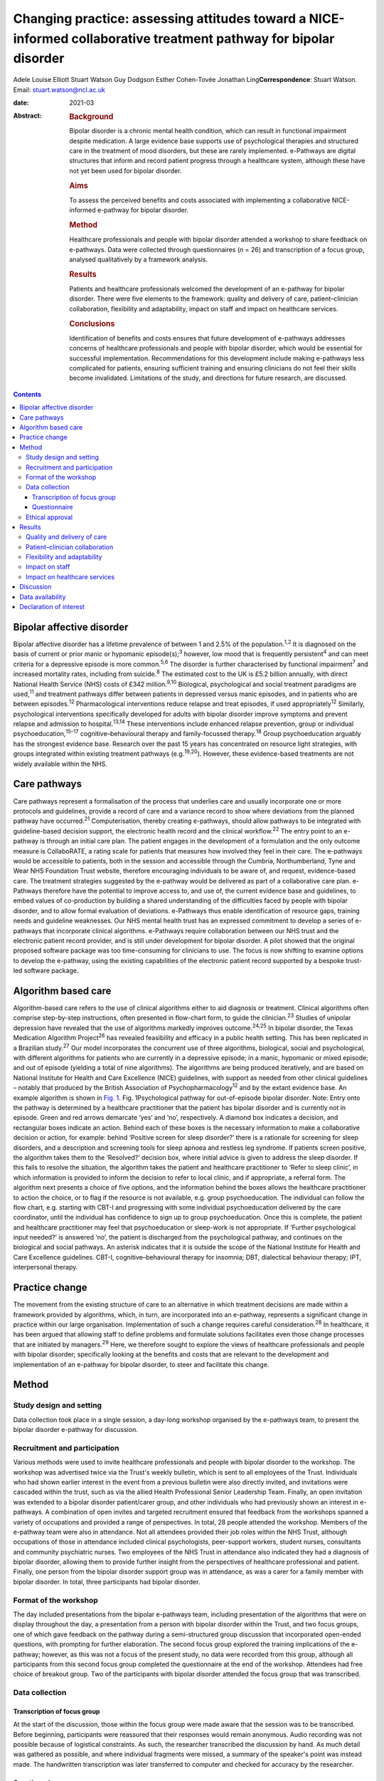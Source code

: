 ==================================================================================================================
Changing practice: assessing attitudes toward a NICE-informed collaborative treatment pathway for bipolar disorder
==================================================================================================================



Adele Louise Elliott
Stuart Watson
Guy Dodgson
Esther Cohen-Tovée
Jonathan Ling\ **Correspondence**: Stuart Watson. Email:
stuart.watson@ncl.ac.uk

:date: 2021-03

:Abstract:
   .. rubric:: Background
      :name: sec_a1

   Bipolar disorder is a chronic mental health condition, which can
   result in functional impairment despite medication. A large evidence
   base supports use of psychological therapies and structured care in
   the treatment of mood disorders, but these are rarely implemented.
   e-Pathways are digital structures that inform and record patient
   progress through a healthcare system, although these have not yet
   been used for bipolar disorder.

   .. rubric:: Aims
      :name: sec_a2

   To assess the perceived benefits and costs associated with
   implementing a collaborative NICE-informed e-pathway for bipolar
   disorder.

   .. rubric:: Method
      :name: sec_a3

   Healthcare professionals and people with bipolar disorder attended a
   workshop to share feedback on e-pathways. Data were collected through
   questionnaires (*n* = 26) and transcription of a focus group,
   analysed qualitatively by a framework analysis.

   .. rubric:: Results
      :name: sec_a4

   Patients and healthcare professionals welcomed the development of an
   e-pathway for bipolar disorder. There were five elements to the
   framework: quality and delivery of care, patient–clinician
   collaboration, flexibility and adaptability, impact on staff and
   impact on healthcare services.

   .. rubric:: Conclusions
      :name: sec_a5

   Identification of benefits and costs ensures that future development
   of e-pathways addresses concerns of healthcare professionals and
   people with bipolar disorder, which would be essential for successful
   implementation. Recommendations for this development include making
   e-pathways less complicated for patients, ensuring sufficient
   training and ensuring clinicians do not feel their skills become
   invalidated. Limitations of the study, and directions for future
   research, are discussed.


.. contents::
   :depth: 3
..

.. _sec1-1:

Bipolar affective disorder
==========================

Bipolar affective disorder has a lifetime prevalence of between 1 and
2.5% of the population.\ :sup:`1,2` It is diagnosed on the basis of
current or prior manic or hypomanic episode(s);\ :sup:`3` however, low
mood that is frequently persistent\ :sup:`4` and can meet criteria for a
depressive episode is more common.\ :sup:`5,6` The disorder is further
characterised by functional impairment\ :sup:`7` and increased mortality
rates, including from suicide.\ :sup:`8` The estimated cost to the UK is
£5.2 billion annually, with direct National Health Service (NHS) costs
of £342 million.\ :sup:`9,10` Biological, psychological and social
treatment paradigms are used,\ :sup:`11` and treatment pathways differ
between patients in depressed versus manic episodes, and in patients who
are between episodes.\ :sup:`12` Pharmacological interventions reduce
relapse and treat episodes, if used appropriately\ :sup:`12` Similarly,
psychological interventions specifically developed for adults with
bipolar disorder improve symptoms and prevent relapse and admission to
hospital.\ :sup:`13,14` These interventions include enhanced relapse
prevention, group or individual psychoeducation,\ :sup:`15–17`
cognitive–behavioural therapy and family-focussed therapy.\ :sup:`18`
Group psychoeducation arguably has the strongest evidence base. Research
over the past 15 years has concentrated on resource light strategies,
with groups integrated within existing treatment pathways
(e.g.\ :sup:`19,20`). However, these evidence-based treatments are not
widely available within the NHS.

.. _sec1-2:

Care pathways
=============

Care pathways represent a formalisation of the process that underlies
care and usually incorporate one or more protocols and guidelines,
provide a record of care and a variance record to show where deviations
from the planned pathway have occurred.\ :sup:`21` Computerisation,
thereby creating e-pathways, should allow pathways to be integrated with
guideline-based decision support, the electronic health record and the
clinical workflow.\ :sup:`22` The entry point to an e-pathway is through
an initial care plan. The patient engages in the development of a
formulation and the only outcome measure is CollaboRATE, a rating scale
for patients that measures how involved they feel in their care. The
e-pathways would be accessible to patients, both in the session and
accessible through the Cumbria, Northumberland, Tyne and Wear NHS
Foundation Trust website, therefore encouraging individuals to be aware
of, and request, evidence-based care. The treatment strategies suggested
by the e-pathway would be delivered as part of a collaborative care
plan. e-Pathways therefore have the potential to improve access to, and
use of, the current evidence base and guidelines, to embed values of
co-production by building a shared understanding of the difficulties
faced by people with bipolar disorder, and to allow formal evaluation of
deviations. e-Pathways thus enable identification of resource gaps,
training needs and guideline weaknesses. Our NHS mental health trust has
an expressed commitment to develop a series of e-pathways that
incorporate clinical algorithms. e-Pathways require collaboration
between our NHS trust and the electronic patient record provider, and is
still under development for bipolar disorder. A pilot showed that the
original proposed software package was too time-consuming for clinicians
to use. The focus is now shifting to examine options to develop the
e-pathway, using the existing capabilities of the electronic patient
record supported by a bespoke trust-led software package.

.. _sec1-3:

Algorithm based care
====================

Algorithm-based care refers to the use of clinical algorithms either to
aid diagnosis or treatment. Clinical algorithms often comprise
step-by-step instructions, often presented in flow-chart form, to guide
the clinician.\ :sup:`23` Studies of unipolar depression have revealed
that the use of algorithms markedly improves outcome.\ :sup:`24,25` In
bipolar disorder, the Texas Medication Algorithm Project\ :sup:`26` has
revealed feasibility and efficacy in a public health setting. This has
been replicated in a Brazilian study.\ :sup:`27` Our model incorporates
the concurrent use of three algorithms, biological, social and
psychological, with different algorithms for patients who are currently
in a depressive episode; in a manic, hypomanic or mixed episode; and out
of episode (yielding a total of nine algorithms). The algorithms are
being produced iteratively, and are based on National Institute for
Health and Care Excellence (NICE) guidelines, with support as needed
from other clinical guidelines – notably that produced by the British
Association of Psychopharmacology\ :sup:`12` and by the extant evidence
base. An example algorithm is shown in `Fig. 1 <#fig01>`__. Fig.
1Psychological pathway for out-of-episode bipolar disorder. Note: Entry
onto the pathway is determined by a healthcare practitioner that the
patient has bipolar disorder and is currently not in episode. Green and
red arrows demarcate ‘yes’ and ‘no’, respectively. A diamond box
indicates a decision, and rectangular boxes indicate an action. Behind
each of these boxes is the necessary information to make a collaborative
decision or action, for example: behind ‘Positive screen for sleep
disorder?’ there is a rationale for screening for sleep disorders, and a
description and screening tools for sleep apnoea and restless leg
syndrome. If patients screen positive, the algorithm takes them to the
‘Resolved?’ decision box, where initial advice is given to address the
sleep disorder. If this fails to resolve the situation, the algorithm
takes the patient and healthcare practitioner to ‘Refer to sleep
clinic’, in which information is provided to inform the decision to
refer to local clinic, and if appropriate, a referral form. The
algorithm next presents a choice of five options, and the information
behind the boxes allows the healthcare practitioner to action the
choice, or to flag if the resource is not available, e.g. group
psychoeducation. The individual can follow the flow chart, e.g. starting
with CBT-I and progressing with some individual psychoeducation
delivered by the care coordinator, until the individual has confidence
to sign up to group psychoeducation. Once this is complete, the patient
and healthcare practitioner may feel that psychoeducation or sleep-work
is not appropriate. If ‘Further psychological input needed?’ is answered
‘no’, the patient is discharged from the psychological pathway, and
continues on the biological and social pathways. An asterisk indicates
that it is outside the scope of the National Institute for Health and
Care Excellence guidelines. CBT-I, cognitive–behavioural therapy for
insomnia; DBT, dialectical behaviour therapy; IPT, interpersonal
therapy.

.. _sec1-4:

Practice change
===============

The movement from the existing structure of care to an alternative in
which treatment decisions are made within a framework provided by
algorithms, which, in turn, are incorporated into an e-pathway,
represents a significant change in practice within our large
organisation. Implementation of such a change requires careful
consideration.\ :sup:`28` In healthcare, it has been argued that
allowing staff to define problems and formulate solutions facilitates
even those change processes that are initiated by managers.\ :sup:`29`
Here, we therefore sought to explore the views of healthcare
professionals and people with bipolar disorder; specifically looking at
the benefits and costs that are relevant to the development and
implementation of an e-pathway for bipolar disorder, to steer and
facilitate this change.

.. _sec2:

Method
======

.. _sec2-1:

Study design and setting
------------------------

Data collection took place in a single session, a day-long workshop
organised by the e-pathways team, to present the bipolar disorder
e-pathway for discussion.

.. _sec2-2:

Recruitment and participation
-----------------------------

Various methods were used to invite healthcare professionals and people
with bipolar disorder to the workshop. The workshop was advertised twice
via the Trust's weekly bulletin, which is sent to all employees of the
Trust. Individuals who had shown earlier interest in the event from a
previous bulletin were also directly invited, and invitations were
cascaded within the trust, such as via the allied Health Professional
Senior Leadership Team. Finally, an open invitation was extended to a
bipolar disorder patient/carer group, and other individuals who had
previously shown an interest in e-pathways. A combination of open
invites and targeted recruitment ensured that feedback from the
workshops spanned a variety of occupations and provided a range of
perspectives. In total, 28 people attended the workshop. Members of the
e-pathway team were also in attendance. Not all attendees provided their
job roles within the NHS Trust, although occupations of those in
attendance included clinical psychologists, peer-support workers,
student nurses, consultants and community psychiatric nurses. Two
employees of the NHS Trust in attendance also indicated they had a
diagnosis of bipolar disorder, allowing them to provide further insight
from the perspectives of healthcare professional and patient. Finally,
one person from the bipolar disorder support group was in attendance, as
was a carer for a family member with bipolar disorder. In total, three
participants had bipolar disorder.

.. _sec2-3:

Format of the workshop
----------------------

The day included presentations from the bipolar e-pathways team,
including presentation of the algorithms that were on display throughout
the day, a presentation from a person with bipolar disorder within the
Trust, and two focus groups, one of which gave feedback on the pathway
during a semi-structured group discussion that incorporated open-ended
questions, with prompting for further elaboration. The second focus
group explored the training implications of the e-pathway; however, as
this was not a focus of the present study, no data were recorded from
this group, although all participants from this second focus group
completed the questionnaire at the end of the workshop. Attendees had
free choice of breakout group. Two of the participants with bipolar
disorder attended the focus group that was transcribed.

.. _sec2-4:

Data collection
---------------

.. _sec2-4-1:

Transcription of focus group
~~~~~~~~~~~~~~~~~~~~~~~~~~~~

At the start of the discussion, those within the focus group were made
aware that the session was to be transcribed. Before beginning,
participants were reassured that their responses would remain anonymous.
Audio recording was not possible because of logistical constraints. As
such, the researcher transcribed the discussion by hand. As much detail
was gathered as possible, and where individual fragments were missed, a
summary of the speaker's point was instead made. The handwritten
transcription was later transferred to computer and checked for accuracy
by the researcher.

.. _sec2-4-2:

Questionnaire
~~~~~~~~~~~~~

A questionnaire was designed before the workshop, to explore views about
the development of an e-pathway for bipolar disorder. All respondents
were made aware of the purpose of the questionnaire. The questionnaire
(see `Table 1 <#tab01>`__) was distributed and completed at the end of
the day. Following the session, responses were compiled into a document
for analysis Table 1Bipolar e-pathway questionnaireQuestion1How do you
think an e-pathway for people with bipolar disorder will affect the
quality of care you/the Trust deliver/receive?2Would you welcome the
development of such a pathway? What do you see as the advantages?3Do you
have any concerns about the pathway? Are there potential negative
consequences?4In what way do you think support, guidance and/or training
could be developed to improve the quality of care you
deliver/receive?5Do you have any further comments about the Bipolar
Pathway?6Would you be interested in helping to develop the pathway? If
yes, please give your contact details below

Data were analysed by framework analysis,\ :sup:`30` to systematically
establish relationships within the data to answer relevant questions
through the generation of a framework. This method of analysis,
developed for applied policy research, is becoming increasingly used
within healthcare and medical research.\ :sup:`31` It allows the
flexibility to examine ideas that arise from the data during
analysis.\ :sup:`32` Themes can be described as concepts that aim to
describe the data.\ :sup:`31` We followed the five stages to framework
analysis: familiarisation, identification of a thematic framework,
indexing, charting, and mapping and interpretation.

.. _sec2-5:

Ethical approval
----------------

As a service evaluation, this study did not require consent to be
granted from Newcastle University nor NHS Research Ethical Committees.
However, all procedures contributing to this work comply with the
ethical standards of the relevant national and institutional committees
on human experimentation and with the Helsinki Declaration of 1975, as
revised in 2008. Participants acknowledged their consent to discuss the
topic before participating in group discussions.

.. _sec3:

Results
=======

In total, 26 questionnaires were submitted at the end of the workshop.
All respondents indicated that they welcomed the development of the
e-pathway for bipolar disorder. Through analysis of the questionnaires
and focus group, we developed an analytic framework that comprised five
key concepts: quality and delivery of care, patient–clinician
collaboration, flexibility and adaptability, impact on staff and impact
on healthcare services.

.. _sec3-1:

Quality and delivery of care
----------------------------

Participants were asked how they felt the quality of care, and care
delivery, would be affected as a result of implementation of e-pathways.
Overall, healthcare professionals and patients felt that the
implementation of an e-pathway for bipolar disorder would improve care.
A key theme was that the consistency of care would improve, and that
there would be a sense of equality of care. Another benefit for the
implementation of e-pathways was that it was felt that clinicians would
be more likely to deliver care concordant with NICE guidelines, which
would be associated with improved outcomes for patients. “‘I'd hope it
will create a more consistent baseline to good practice in offering
evidence-based interventions whilst understanding the subtleties of why
sometimes we alter our treatments’ (questionnaire, no role given).”

Furthermore, a theme arose from the discussion that having standardised
care and the ability to record treatment progress would allow clinicians
who regularly deviate from NICE guidelines, without sufficient
justification, to be ‘flagged’. This could assist with highlighting
areas where care is consistently substandard.

A further concept that arose was that e-pathways would be expected to
facilitate the development of evidence-based and value-based treatment
strategies. One healthcare professional indicated: “‘I think it has
enormous potential in improving the quality of care of service users and
helping staff in deciding/delivering evidence-based practice’
(questionnaire, consultant clinical psychologist).”

Furthermore, another respondent felt that the e-pathway would help to:
“‘[i]mprove the consistency of approach – aligned to the evidence base
of what works [and] support recording of decision making about treatment
and variance from NICE recommendations’ (questionnaire, psychologist).”

Overall, following analysis, the idea that the quality and delivery of
care would improve was widespread; however, care must be taken to ensure
equality of availability of interventions.

.. _sec3-2:

Patient–clinician collaboration
-------------------------------

The collaborative relationship between clinician and patient as a result
of e-pathways, including a more holistic approach to care, increased
co-production, and increased patient engagement also emerged from the
data. A presumed benefit of e-pathways would be the ability to include
the patient in the decision process of treatment, as both clinician and
patient could view the algorithm within e-pathways, and discuss options
relating to each stage or intervention. Most questionnaire respondents
raised the idea of increased collaboration as a result of e-pathways,
with many also indicating they believed it would be a more holistic
model of care. “‘It should improve quality outcomes and service user
experience by ensuring informed decisions about elements of care
packages, ensuring consideration to be given to a holistic
bio-psycho-social approach […] better engagement with interventions and
service due to collaborative transparent approach’ (questionnaire, no
role given).”

However, a potential barrier arose in the physical appearance of the
algorithm: “‘Showing [a] patient the visual form would be overwhelming.
I feel overwhelmed looking at the flow chart. It could be easier to
follow or more friendly looking or I would not show it to a patient’
(focus group, psychologist).”

Therefore, consideration must be given to the appearance of the
decision-tree, or how it could be better presented to patients to
prevent this being a barrier.

The final element of collaboration related to family members or carers,
with one healthcare professional indicating e-pathways would be: “‘[An]
extra resource to utilise when working with clients and their families’
(questionnaire, no role given).”

e-Pathways were perceived as providing an effective way to maintain
collaboration between the patient and those involved in their care,
including carers, family members and clinicians.

.. _sec3-3:

Flexibility and adaptability
----------------------------

Flexibility and adaptability refer to how e-pathways for bipolar
disorder could change to provide optimal care. In relation to concerns
regarding implementation of e-pathways, one respondent indicated:
“‘Possibility of being a little rigid but [a] clinician can utilise
[their] own clinical decision making to justify care and treatment going
forward in care plans, progress notes, etc.’ (questionnaire, community
psychiatric nurse).”

Participants emphasised the importance of ensuring that clinicians were
aware of the scope to use their own clinical judgement to deviate from
the treatment algorithm, with justification and to adapt treatment to
suit specific groups and to be flexible to accommodate management of
other co-morbidities. One concern that arose from several healthcare
professionals related to individuals with co-morbidities and adapting
e-pathways to suit other groups, such as adolescents or the elderly:
“‘Need to ensure co-morbidities are understood and that people don't
forget about problems that don't fit under this diagnosis’
(questionnaire, no role given).”

Healthcare professionals suggested that broadening the e-pathway process
to support both pre-engagement and recovery would be important in
improving care for patients with bipolar disorder. For example,
pre-engagement could include enabling the patient to be able to access
resources relating to the algorithms and/or interventions before
commencing treatment. “‘If public-facing it could introduce the patient
early for [their] own research or mood diaries’ (focus group,
consultant).”

Similarly, healthcare professionals believed it would be beneficial if
e-pathways could be adapted to support both post-engagement recovery.

.. _sec3-4:

Impact on staff
---------------

Respondents reported that they felt that the implementation of
e-pathways would have an impact on staff such as clinicians and mental
health nurses, and that clinicians would benefit from the more
structured guidance and clearer expectations, which may increase
clinician confidence. “‘I think a downstream advantage may be that
clinicians come to supervision with clearer expectations and questions
e.g. ‘We got stuck doing X, how can I approach this with the client?’,
which would drive the quality of care’ (questionnaire, psychologist).”
“‘[The] principle of an e-pathway which will guide clinicians is
excellent, having information and interventions/guides will enhance
confidence’ (questionnaire, consultant clinical psychologist).”

However, sufficient guidance was felt to be needed to ensure that
individuals were aware of their job role expectation with regard to
delivery of e-pathways: “‘There must be greater clarity re job role
expectations – who is expected to deliver what and how this fits within
[the] broader job role’ (questionnaire, psychologist).”

One benefit that was identified was the idea of an aspirational pathway,
that e-pathways provided the standard of care that should be aspired to,
which could give staff a clearer sense of purpose and boost morale.
However, this could present a possible barrier: some clinicians stated
that they may feel frustration if they are unable to deliver the
recommended standard of care such as through a lack of resources. One
respondent indicated that this could be ‘demoralising’ (focus group,
practitioner adolescent services). Another indicated: “‘[The] clinician
may become overwhelmed if there are no staff resources to develop care
or do not have training to implement certain groups or one to one
session’ (questionnaire, no role given).”

This sense of an impact on staff was mirrored by a potential impact on
patients: disappointment if a recommended intervention was not available
in all areas. This was thought likely to be especially difficult for
individuals in rural areas, or those with limited mobility that are
unable to travel: “‘[The] risk of it being a “postcode lottery” – shows
what should be offered but if not available in that service [due to lack
of funding in a particular location]; it would be frustrating for the
service user’ (questionnaire, no role given).”

A further cost stemmed from concerns regarding increased pressure and
demands on staff: “‘Support to engage with the pathway, staff feeling
overwhelmed and overloaded and pressured to discharge’ (questionnaire,
consultant clinical psychologist).”Although some indicated they felt
implementation of e-pathways could be time-saving and reduce their
workload, others indicated the pressures staff already faced could
present an issue in terms of uptake. A further factor that could affect
staff is the idea of ‘process-driven care’. Several healthcare
professionals voiced concerns that e-pathways would become a ‘tick-box
exercise’ (questionnaire, perinatal mental health team). “‘We need to
ensure we are using it with purpose, not because we have to’
(questionnaire, no role given).”

One issue was that the implementation of e-pathways would become a
method of monitoring staff performance as opposed to a tool to provide
guidance and resources. One respondent on the questionnaire indicated
that, despite the stated purpose of e-pathways to provide support for
and not to assess clinicians, they were concerned that it may ‘become
part of a performance framework’ (questionnaire, no role given).

Also, a key issue to implementation was the concern that it ‘takes the
art out of nursing’ (questionnaire, no role given) or ‘[I] worry that it
might unwittingly invalidate care working skills’ (questionnaire,
psychologist); namely, that it may lead to a loss of instinct and
clinical judgement.

.. _sec3-5:

Impact on healthcare services
-----------------------------

This concept relates to how implementation of e-pathways would affect
healthcare services, with concerns relating to cost, training and
resources. “‘My underlying concern is how it would be implemented,
resources, staff, training […] and being put into practice’ (focus
group, practitioner adolescent services).”One key benefit raised was
that implementation of a system such as e-pathways would facilitate the
auditing process: “‘Agree it may help to highlight gaps in resources and
help us think about how to tackle this’ (questionnaire, no role given).”

For example, if the treatment algorithm regularly recommends an
intervention that is not available in one locality, it is easier to
identify where care or resources are falling short.

A barrier with a potential to affect the implementation of e-pathways
was training, with many healthcare professionals indicating the
necessity of sufficient training to ensure correct implementation and
use of e-pathways: “‘Need to establish [the] training needs of staff of
different professions and peer support workers and experts by
experience. Some of this will be awareness and care skills, some related
to specific interventions’ (questionnaire, no role given).”

A specific concern related to training around interventions, as many
believed there were currently insufficient practitioners trained in the
interventions that would be recommended within the treatment algorithm.
This relates to similar concerns regarding availability of resources. A
further concern related to insufficient supervision being in place to
support training and implementation.

.. _sec4:

Discussion
==========

Overall, healthcare professionals and patients welcomed the development
of the e-pathway for bipolar disorder, and helped to define several
benefits supporting the implementation of e-pathways, including
improvements in the quality and consistency of care, increase in good
practice and NICE-concordant care, clearer guidelines resulting in
increased satisfaction for clinicians, a more collaborative approach to
care and ability to monitor care and resources. If e-pathways are to be
successful, the benefits identified by patients must remain central to
development and implementation. However, it is arguably of at least
equal importance to establish the barriers that could hinder
implementation in order for necessary solutions to be developed. Costs
and possible recommendations are discussed below.

In keeping with previous research,\ :sup:`33` healthcare professionals
feared loss or invalidation of care skills, clinical instinct and
confidence in unsupported clinical decision-making by trainees. The
potential liability consequent on deviations from the algorithm was also
a concern. This highlights the importance for the pathway team of
adequately communicating that the standard of care recommended in
e-pathways is aspirational, and that healthcare professionals should
feel able to use clinical judgement and deviate from the algorithm. This
further emphasises the importance of collaborative algorithm
development.

The algorithm was seen as ‘overwhelming’ for healthcare practitioners
and patients because of its apparent complexity. A further concern was
that irrelevant aspects of the treatment algorithm would still be
visible for some patients, such as the inclusion of medications that
could be contraindicated. One individual suggested that a more
user-friendly version, such as a simplified paper handout, could be
developed. A further suggestion was that a ‘step’ within the algorithm
could change colour to indicate when it is completed, to make the visual
aspect of the flow, charts more intuitive and easier to follow from a
patient perspective. These recommendations need to be considered in the
e-pathway design and a combined approach may be needed in which the
healthcare practitioner and patient are able to see the whole algorithm
to give a sense of the treatment journey and future options with a more
focused view of the immediately relevant treatment decisions. Healthcare
practitioners felt that effective training and resources would be
central to successful implementation for e-pathways. This replicated
experience elsewhere,\ :sup:`34` and is a timely reminder that
sufficient resources need to be allocated to training

It was notable that although the bipolar e-pathway team saw the
identification of gaps between best practice and actual practice as an
important function of the e-pathway – a way of identifying gaps in
training and provision, and of informing service development – these
gaps appeared to raise anxieties in the workshop attendees. This will
need careful consideration during the process of e-pathway development.

This project had several limitations. First, as this was a valuable
opportunity to have access to a task-specific group of healthcare
professionals and people with bipolar disorder, the research had to be
as pragmatic as possible. As such, only one researcher undertook data
collection and because of logistical constraints, and data from only the
most relevant focus group were transcribed. Further detail, which may
have helped to answer the research questions, may have therefore been
missed. Because of the lack of transcription, it may have been
beneficial to validate the derived transcript and arising themes with
participants; however, this was not possible within the current study.
Additionally, one researcher carried out the qualitative analysis, which
may have made it more susceptible to subjectivity. The researcher also
developed the analytical framework, and this was discussed and refined
with other members of the team.\ :sup:`35` A further limitation is that
few people with bipolar disorder responded to the invitation to the
workshop, and therefore feedback was primarily from healthcare
professionals. Although clinicians will use e-pathways in day-to-day
practice, implementation will affect patients through the care and
interventions they receive. As such, it is vital to gain an
understanding of the views of patients in the development and
implementation process. Therefore, this process would have benefitted
from further contributions from people with bipolar disorder. One
patient in attendance agreed that they would take the concept of
e-pathways to their bipolar support group, with feedback shared in a
less formal setting, and their input will help to shape the development
of the pathway.

This research assessed attitudes toward a treatment pathway that is yet
to be implemented. Although it is essential to ascertain stakeholders’
views throughout development, it is also important to assess the system
once in practice. Future research should examine the use of e-pathways
once implemented. This could either be a quantitative assessment of the
magnitude of change in care, using outcome measures as described in
studies above, such as ratings on self-report measures and rates of
hospital admission. If the e-pathway functions correctly, it would be
predicted that patients with bipolar disorder will have lower rates of
readmission and relapse. A qualitative methodology, as used here, could
examine healthcare professionals and patients’ views (e.g. at the onset
of implementation and 1 year later), to determine whether the perceived
benefits of e-pathways are realised in practice, and if the costs
identified in the current research are sufficiently overcome.

In conclusion, the provision of e-pathway-supported, algorithm-informed
care has huge potential to inform service development, identify training
needs, enhance collaborative clinical decision-making, streamline
processes and improve quality of care. There are considerable hurdles to
overcome before the development and subsequent delivery can occur, but
an optimised e-pathway has the potential to improve outcomes and equity
for patients with bipolar disorder.

.. _sec-das:

Data availability
=================

Data available on request due to privacy/ethical restrictions.

A.L.E. collected, collated and analysed the data, and wrote the first
draft of the manuscript and co-ordinated input from other authors. J.L.
supervised the qualitative analysis and data collection. S.W. provided
overview of the project. G.D. led on the e-pathway development work and
E.C.-T. led on its application to service development. All authors
contributed to study design and write-up, and agreed the final version
of the manuscript.

This project was funded using existing NHS Trust and University
salaries, with no additional costs.

.. _nts3:

Declaration of interest
=======================

None.
